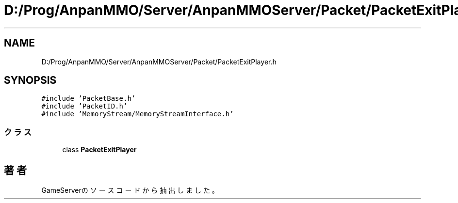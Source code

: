.TH "D:/Prog/AnpanMMO/Server/AnpanMMOServer/Packet/PacketExitPlayer.h" 3 "2018年12月20日(木)" "GameServer" \" -*- nroff -*-
.ad l
.nh
.SH NAME
D:/Prog/AnpanMMO/Server/AnpanMMOServer/Packet/PacketExitPlayer.h
.SH SYNOPSIS
.br
.PP
\fC#include 'PacketBase\&.h'\fP
.br
\fC#include 'PacketID\&.h'\fP
.br
\fC#include 'MemoryStream/MemoryStreamInterface\&.h'\fP
.br

.SS "クラス"

.in +1c
.ti -1c
.RI "class \fBPacketExitPlayer\fP"
.br
.in -1c
.SH "著者"
.PP 
 GameServerのソースコードから抽出しました。
